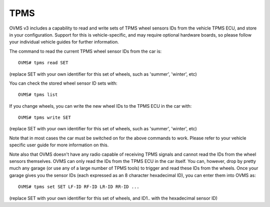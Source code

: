 ====
TPMS
====

OVMS v3 includes a capability to read and write sets of TPMS wheel sensors IDs from the vehicle TPMS ECU, and store in your configuration.
Support for this is vehicle-specific, and may require optional hardware boards, so please follow your individual vehicle guides for further information.

The command to read the current TPMS wheel sensor IDs from the car is::

  OVMS# tpms read SET

(replace SET with your own identifier for this set of wheels, such as 'summer', 'winter', etc)

You can check the stored wheel sensor ID sets with::

  OVMS# tpms list

If you change wheels, you can write the new wheel IDs to the TPMS ECU in the car with::

  OVMS# tpms write SET

(replace SET with your own identifier for this set of wheels, such as 'summer', 'winter', etc)

Note that in most cases the car must be switched on for the above commands to work. Please refer to your vehicle
specific user guide for more information on this.

Note also that OVMS doesn't have any radio capable of receiving TPMS signals and cannot read the IDs from the wheel sensors themselves.
OVMS can only read the IDs from the TPMS ECU in the car itself. You can, however, drop by pretty much any garage (or use any
of a large number of TPMS tools) to trigger and read these IDs from the wheels. Once your garage gives you the sensor IDs (each
expressed as an 8 character hexadecimal ID), you can enter them into OVMS as::

  OVMS# tpms set SET LF-ID RF-ID LR-ID RR-ID ...

(replace SET with your own identifier for this set of wheels, and ID1.. with the hexadecimal sensor ID)
